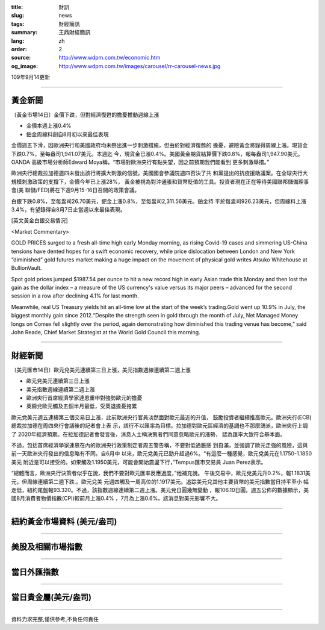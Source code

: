:title: 財訊
:slug: news
:tags: 財經簡訊
:summary: 王鼎財經簡訊
:lang: zh
:order: 2
:source: http://www.wdpm.com.tw/economic.htm
:og_image: http://www.wdpm.com.tw/images/carousel/rr-carousel-news.jpg

109年9月14更新

----

黃金新聞
++++++++

〔黃金市場14日〕金價下跌，但對經濟復甦的擔憂推動週線上漲

* 金價本週上漲0.4% 
* 鉑金周線料創自8月初以來最佳表現

金價週五下滑，因歐洲央行和美國政府均未祭出進一步刺激措施，但由於對經濟復甦的
擔憂，避險黃金將錄得周線上漲。現貨金下跌0.7%，至每盎司1,941.07美元。本週迄
今，現貨金已漲0.4%。美國黃金期貨結算價下跌0.8%，報每盎司1,947.90美元。OANDA
高級市場分析師Edward Moya稱，“市場對歐洲央行有點失望，因之前預期我們能看到
更多刺激舉措。”

歐洲央行總裁拉加德週四未發出該行將擴大刺激的信號，美國國會參議院週四否決了共
和黨提出的抗疫援助議案。在全球央行大規模刺激政策的支撐下，金價今年已上漲28%，
黃金被視為對沖通脹和貨幣貶值的工具。投資者現在正在等待美國聯邦儲備理事會(美
聯儲/FED)將在下週9月15-16日召開的政策會議。
    
白銀下跌0.8%，至每盎司26.70美元，鈀金上漲0.8%，至每盎司2,311.56美元。鉑金持
平於每盎司926.23美元，但周線料上漲3.4%，有望錄得自8月7日止當週以來最佳表現。















[英文黃金白銀交易情況]

<Market Commentary>

GOLD PRICES surged to a fresh all-time high early Monday morning, as 
rising Covid-19 cases and simmering US-China tensions have dented hopes 
for a swift economic recovery, while price dislocation between London and 
New York “diminished” gold futures market making a huge impact on the 
movement of physical gold writes Atsuko Whitehouse at BullionVault.
 
Spot gold prices jumped $1987.54 per ounce to hit a new record high in 
early Asian trade this Monday and then lost the gain as the dollar 
index – a measure of the US currency's value versus its major 
peers – advanced for the second session in a row after declining 4.1% 
for last month.
 
Meanwhile, real US Treasury yields hit an all-time low at the start of 
the week’s trading.Gold went up 10.9% in July, the biggest monthly gain 
since 2012.“Despite the strength seen in gold through the month of July, 
Net Managed Money longs on Comex fell slightly over the period, again 
demonstrating how diminished this trading venue has become,” said John 
Reade, Chief Market Strategist at the World Gold Council this morning.

----

財經新聞
++++++++

〔美元匯市14日〕歐元兌美元連續第三日上漲，美元指數週線連續第二週上漲

* 歐元兌美元連續第三日上漲
* 美元指數週線連續第二週上漲
* 歐洲央行首席經濟學家連恩重申對強勢歐元的擔憂
* 英鎊兌歐元觸及五個半月最低，受英退擔憂拖累

歐元兌美元週五連續第三個交易日上漲，此前歐洲央行官員淡然面對歐元最近的升值，
鼓勵投資者繼續推高歐元。歐洲央行(ECB)總裁拉加德在周四央行會議後的記者會上表
示，該行不以匯率為目標。拉加德對歐元區經濟的基調也不那麼鴿派，歐洲央行上調了
2020年經濟預期。在拉加德記者會發言後，消息人士稱決策者們同意忽略歐元的漲勢，
認為匯率大致符合基本面。
    
不過，包括首席經濟學家連恩在內的歐洲央行政策制定者周五警告稱，不要對低通脹感
到自滿，並強調了歐元走強的風險，這與前一天歐洲央行發出的信息略有不同。自6月中
以來，歐元兌美元已勁升超過6%。“有這麼一種感覺，歐元兌美元在1.1750-1.1850美元
附近是可以接受的。如果觸及1.1950美元，可能會開始震盪下行，”Tempus匯市交易員
Juan Perez表示。

“總體而言，歐洲央行決策者似乎在說，我們不要對歐元匯率反應過度，”他補充說。
午後交易中，歐元兌美元升0.2%，報1.1831美元，但周線連續第二週下跌.。歐元兌美
元週四觸及一周高位的1.1917美元。追踪美元兌其他主要貨幣的美元指數當日持平至小
幅走低，紐約尾盤報93.320。不過，該指數週線連續第二週上漲。美元兌日圓幾無變動
，報106.10日圓。週五公佈的數據顯示，美國8月消費者物價指數(CPI)較前月上漲0.4%
，7月為上漲0.6%。該消息對美元影響不大。












----

紐約黃金市場資料 (美元/盎司)
++++++++++++++++++++++++++++

.. raw:: html

  <A HREF="http://www.kitco.com/connecting.html">
  <IMG SRC="http://www.kitconet.com/images/quotes_4b2.gif" BORDER="0" ALT="[Most Recent Quotes from www.kitco.com]">
  </A>

----

美股及相關市場指數
++++++++++++++++++

.. raw:: html

  <!-- TradingView Widget BEGIN -->
  <div class="tradingview-widget-container">
    <div class="tradingview-widget-container__widget"></div>
    <div class="tradingview-widget-copyright"><a href="https://tw.tradingview.com/markets/indices/" rel="noopener" target="_blank"><span class="blue-text">指數行情</span></a>由TradingView提供</div>
    <script type="text/javascript" src="https://s3.tradingview.com/external-embedding/embed-widget-market-quotes.js" async>
    {
    "title": "指數",
    "width": 770,
    "height": 450,
    "locale": "zh_TW",
    "symbolsGroups": [
      {
        "name": "美國和加拿大",
        "symbols": [
          {
            "name": "FOREXCOM:SPXUSD",
            "displayName": "標準普爾500"
          },
          {
            "name": "FOREXCOM:NSXUSD",
            "displayName": "納斯達克100指數"
          },
          {
            "name": "CME_MINI:ES1!",
            "displayName": "E-迷你 標普指數期貨"
          },
          {
            "name": "INDEX:DXY",
            "displayName": "美元指數"
          },
          {
            "name": "FOREXCOM:DJI",
            "displayName": "道瓊斯 30"
          }
        ]
      },
      {
        "name": "歐洲",
        "symbols": [
          {
            "name": "INDEX:SX5E",
            "displayName": "歐元藍籌50"
          },
          {
            "name": "FOREXCOM:UKXGBP",
            "displayName": "富時100"
          },
          {
            "name": "INDEX:DEU30",
            "displayName": "德國DAX指數"
          },
          {
            "name": "INDEX:CAC40",
            "displayName": "法國 CAC 40 指數"
          },
          {
            "name": "INDEX:SMI"
          }
        ]
      },
      {
        "name": "亞太",
        "symbols": [
          {
            "name": "INDEX:NKY",
            "displayName": "日經225"
          },
          {
            "name": "INDEX:HSI",
            "displayName": "恆生"
          },
          {
            "name": "BSE:SENSEX",
            "displayName": "印度孟買指數"
          },
          {
            "name": "BSE:BSE500"
          },
          {
            "name": "INDEX:KSIC",
            "displayName": "韓國Kospi綜合指數"
          }
        ]
      }
    ],
    "colorTheme": "light"
  }
    </script>
  </div>
  <!-- TradingView Widget END -->

----

當日外匯指數
++++++++++++

.. raw:: html

  <!-- TradingView Widget BEGIN -->
  <div class="tradingview-widget-container">
    <div class="tradingview-widget-container__widget"></div>
    <div class="tradingview-widget-copyright"><a href="https://tw.tradingview.com/markets/currencies/forex-cross-rates/" rel="noopener" target="_blank"><span class="blue-text">外匯匯率</span></a>由TradingView提供</div>
    <script type="text/javascript" src="https://s3.tradingview.com/external-embedding/embed-widget-forex-cross-rates.js" async>
    {
    "width": "100%",
    "height": "100%",
    "currencies": [
      "EUR",
      "USD",
      "JPY",
      "GBP",
      "CNY",
      "TWD"
    ],
    "isTransparent": false,
    "colorTheme": "light",
    "locale": "zh_TW"
  }
    </script>
  </div>
  <!-- TradingView Widget END -->

----

當日貴金屬(美元/盎司)
+++++++++++++++++++++

.. raw:: html 

  <A HREF="http://www.kitco.com/connecting.html">
  <IMG SRC="http://www.kitconet.com/images/quotes_7a.gif" BORDER="0" ALT="[Most Recent Quotes from www.kitco.com]">
  </A>

----

資料力求完整,僅供參考,不負任何責任
